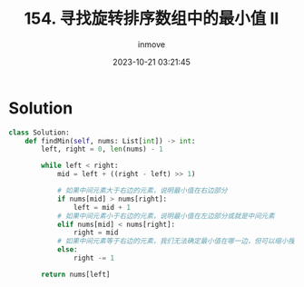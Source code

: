 #+TITLE: 154. 寻找旋转排序数组中的最小值 II
#+DATE: 2023-10-21 03:21:45
#+DISPLAY: t
#+STARTUP: indent
#+OPTIONS: toc:10
#+AUTHOR: inmove
#+CATEGORIES: Leetcode
#+DIFFICULTY: Medium

* Solution
#+begin_src python
  class Solution:
      def findMin(self, nums: List[int]) -> int:
          left, right = 0, len(nums) - 1

          while left < right:
              mid = left + ((right - left) >> 1)

              # 如果中间元素大于右边的元素，说明最小值在右边部分
              if nums[mid] > nums[right]:
                  left = mid + 1
              # 如果中间元素小于右边的元素，说明最小值在左边部分或就是中间元素
              elif nums[mid] < nums[right]:
                  right = mid
              # 如果中间元素等于右边的元素，我们无法确定最小值在哪一边，但可以缩小搜索范围
              else:
                  right -= 1

          return nums[left]

#+end_src
